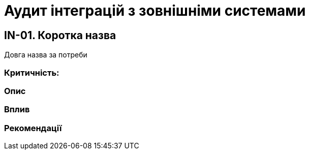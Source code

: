 = Аудит інтеграцій з зовнішніми системами

== IN-01. Коротка назва
Довга назва за потреби

=== Критичність:

=== Опис

=== Вплив

=== Рекомендації